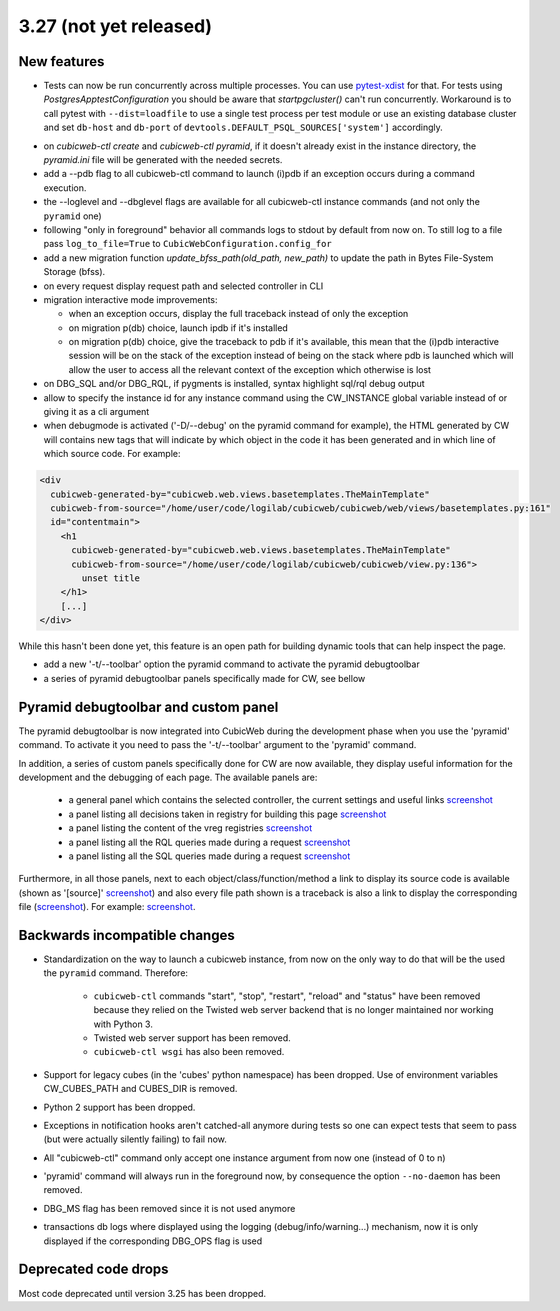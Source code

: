 3.27 (not yet released)
=======================

New features
------------

* Tests can now be run concurrently across multiple processes. You can use
  `pytest-xdist`_ for that. For tests using `PostgresApptestConfiguration` you
  should be aware that `startpgcluster()` can't run concurrently. Workaround is
  to call pytest with ``--dist=loadfile`` to use a single test process per test
  module or use an existing database cluster and set ``db-host`` and
  ``db-port`` of ``devtools.DEFAULT_PSQL_SOURCES['system']`` accordingly.

.. _pytest-xdist: https://github.com/pytest-dev/pytest-xdist

* on `cubicweb-ctl create` and `cubicweb-ctl pyramid`, if it doesn't already
  exist in the instance directory, the `pyramid.ini` file will be generated
  with the needed secrets.

* add a --pdb flag to all cubicweb-ctl command to launch (i)pdb if an exception
  occurs during a command execution.

* the --loglevel and --dbglevel flags are available for all cubicweb-ctl
  instance commands (and not only the ``pyramid`` one)

* following "only in foreground" behavior all commands logs to stdout by
  default from now on. To still log to a file pass ``log_to_file=True`` to
  ``CubicWebConfiguration.config_for``

* add a new migration function `update_bfss_path(old_path, new_path)` to update
  the path in Bytes File-System Storage (bfss).

* on every request display request path and selected controller in CLI

* migration interactive mode improvements:

  * when an exception occurs, display the full traceback instead of only the exception

  * on migration p(db) choice, launch ipdb if it's installed

  * on migration p(db) choice, give the traceback to pdb if it's available,
    this mean that the (i)pdb interactive session will be on the stack of
    the exception instead of being on the stack where pdb is launched which
    will allow the user to access all the relevant context of the exception
    which otherwise is lost

* on DBG_SQL and/or DBG_RQL, if pygments is installed, syntax highlight sql/rql
  debug output

* allow to specify the instance id for any instance command using the
  CW_INSTANCE global variable instead of or giving it as a cli argument

* when debugmode is activated ('-D/--debug' on the pyramid command for
  example), the HTML generated by CW will contains new tags that will indicate
  by which object in the code it has been generated and in which line of which
  source code.
  For example:

.. code-block:: html

    <div
      cubicweb-generated-by="cubicweb.web.views.basetemplates.TheMainTemplate"
      cubicweb-from-source="/home/user/code/logilab/cubicweb/cubicweb/web/views/basetemplates.py:161"
      id="contentmain">
        <h1
          cubicweb-generated-by="cubicweb.web.views.basetemplates.TheMainTemplate"
          cubicweb-from-source="/home/user/code/logilab/cubicweb/cubicweb/view.py:136">
            unset title
        </h1>
        [...]
    </div>

While this hasn't been done yet, this feature is an open path for building dynamic tools that can help inspect the page.

* add a new '-t/--toolbar' option the pyramid command to activate the pyramid debugtoolbar

* a series of pyramid debugtoolbar panels specifically made for CW, see bellow

Pyramid debugtoolbar and custom panel
-------------------------------------

The pyramid debugtoolbar is now integrated into CubicWeb during the development
phase when you use the 'pyramid' command. To activate it you need to pass the
'-t/--toolbar' argument to the 'pyramid' command.

In addition, a series of custom panels specifically done for CW are now
available, they display useful information for the development and the
debugging of each page. The available panels are:

  * a general panel which contains the selected controller, the current
    settings and useful links `screenshot <../_static/debugtoolbar_general_panel.png>`_
  * a panel listing all decisions taken in registry for building this page `screenshot <../_static/debugtoolbar_registry_decisions_panel.png>`_
  * a panel listing the content of the vreg registries `screenshot <../_static/debugtoolbar_registry_content_panel.png>`_
  * a panel listing all the RQL queries made during a request `screenshot <../_static/debugtoolbar_rql_panel.png>`_
  * a panel listing all the SQL queries made during a request `screenshot <../_static/debugtoolbar_sql_panel.png>`_

Furthermore, in all those panels, next to each object/class/function/method a
link to display its source code is available (shown as '[source]' `screenshot
<../_static/debugtoolbar_show_source_link.png>`_) and also every file path shown
is a traceback is also a link to display the corresponding file (`screenshot
<../_static/debugtoolbar_traceback_source_link.png>`_). For example: `screenshot
<../_static/debugtoolbar_show_source.png>`_.

Backwards incompatible changes
------------------------------

* Standardization on the way to launch a cubicweb instance, from now on the
  only way to do that will be the used the ``pyramid`` command. Therefore:

   * ``cubicweb-ctl`` commands "start", "stop", "restart", "reload" and "status"
     have been removed because they relied on the Twisted web server backend that
     is no longer maintained nor working with Python 3.

   * Twisted web server support has been removed.

   * ``cubicweb-ctl wsgi`` has also been removed.

* Support for legacy cubes (in the 'cubes' python namespace) has been dropped.
  Use of environment variables CW_CUBES_PATH and CUBES_DIR is removed.

* Python 2 support has been dropped.

* Exceptions in notification hooks aren't catched-all anymore during tests so
  one can expect tests that seem to pass (but were actually silently failing)
  to fail now.

* All "cubicweb-ctl" command only accept one instance argument from now one
  (instead of 0 to n)

* 'pyramid' command will always run in the foreground now, by consequence the
  option ``--no-daemon`` has been removed.

* DBG_MS flag has been removed since it is not used anymore

* transactions db logs where displayed using the logging
  (debug/info/warning...) mechanism, now it is only displayed if the
  corresponding DBG_OPS flag is used

Deprecated code drops
---------------------

Most code deprecated until version 3.25 has been dropped.
